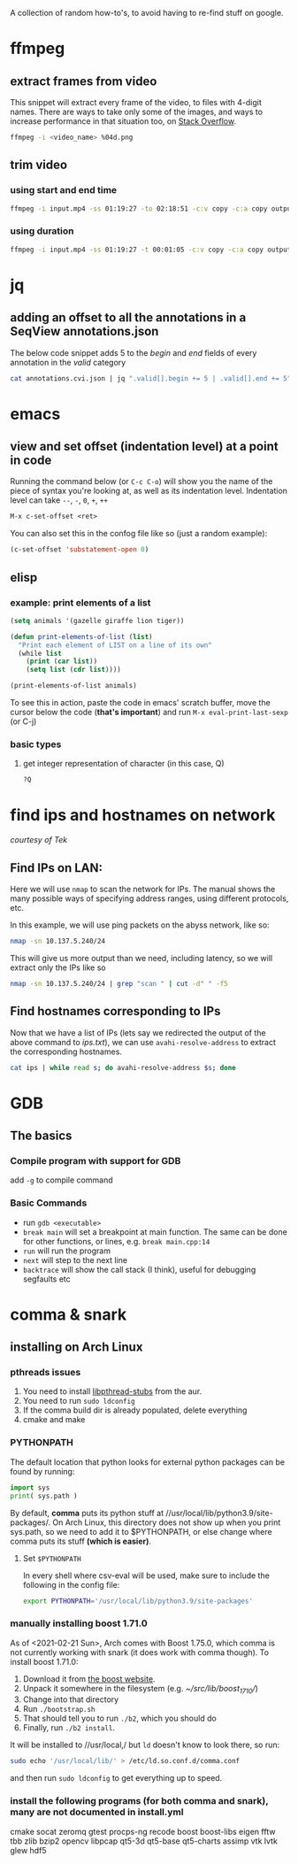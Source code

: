 A collection of random how-to's, to avoid having to re-find stuff on google.

* ffmpeg
** extract frames from video
This snippet will extract every frame of the video, to files with 4-digit names. There are ways to take only some of the images, and ways to increase performance in that situation too, on [[https://stackoverflow.com/questions/10957412/fastest-way-to-extract-frames-using-ffmpeg][Stack Overflow]].
#+begin_src bash
ffmpeg -i <video_name> %04d.png
#+end_src
** trim video
*** using start and end time
#+begin_src bash
ffmpeg -i input.mp4 -ss 01:19:27 -to 02:18:51 -c:v copy -c:a copy output.mp4
#+end_src
*** using duration
#+begin_src bash
ffmpeg -i input.mp4 -ss 01:19:27 -t 00:01:05 -c:v copy -c:a copy output.mp4
#+end_src
* jq 
** adding an offset to all the annotations in a SeqView annotations.json
The below code snippet adds 5 to the /begin/ and /end/ fields of every annotation in the /valid/ category
#+begin_src bash
cat annotations.cvi.json | jq ".valid[].begin += 5 | .valid[].end += 5"
#+end_src
* emacs
** view and set offset (indentation level) at a point in code
Running the command below (or =C-c C-o=) will show you the name of the piece of syntax you're looking at, as well as its indentation level. Indentation level can take =--=, =-=, =0=, =+=, =++=
#+begin_src emacs-lisp
M-x c-set-offset <ret>
#+end_src

You can also set this in the confog file like so (just a random example):
 #+begin_src emacs-lisp
(c-set-offset 'substatement-open 0)
 #+end_src
** elisp
*** example: print elements of a list
#+begin_src emacs-lisp
(setq animals '(gazelle giraffe lion tiger))

(defun print-elements-of-list (list)
  "Print each element of LIST on a line of its own"
  (while list
    (print (car list))
    (setq list (cdr list))))

(print-elements-of-list animals)
#+end_src

To see this in action, paste the code in emacs' scratch buffer, move the cursor below the code (*that's important*) and run =M-x eval-print-last-sexp= (or C-j)
*** basic types
**** get integer representation of character (in this case, Q)
#+begin_src emacs-lisp
?Q
#+end_src
* find ips and hostnames on network
/courtesy of Tek/
** Find IPs on LAN:
Here we will use =nmap= to scan the network for IPs. The manual shows the many possible ways of specifying address ranges, using different protocols, etc.

In this example, we will use ping packets on the abyss network, like so:
#+begin_src bash 
nmap -sn 10.137.5.240/24
#+end_src

This will give us more output than we need, including latency, so we will extract only the IPs like so
#+begin_src bash
nmap -sn 10.137.5.240/24 | grep "scan " | cut -d" " -f5
#+end_src

** Find hostnames corresponding to IPs
Now that we have a list of IPs (lets say we redirected the output of the above command to /ips.txt/), we can use =avahi-resolve-address= to extract the corresponding hostnames.
#+begin_src bash
cat ips | while read s; do avahi-resolve-address $s; done
#+end_src
* GDB
** The basics
*** Compile program with support for GDB
add =-g= to compile command
*** Basic Commands
- run =gdb <executable>=
- =break main= will set a breakpoint at main function. The same can be done for other functions, or lines, e.g. =break main.cpp:14=
- =run= will run the program
- =next= will step to the next line
- =backtrace= will show the call stack (I think), useful for debugging segfaults etc


* comma & snark
** installing on Arch Linux
*** pthreads issues
1. You need to install [[https://aur.archlinux.org/packages/libpthread-stubs/][libpthread-stubs]] from the aur.
2. You need to run =sudo ldconfig=
3. If the comma build dir is already populated, delete everything
4. cmake and make

*** PYTHONPATH
The default location that python looks for external python packages can be found by running:
 #+begin_src python
import sys
print( sys.path )
 #+end_src

By default, *comma* puts its python stuff at //usr/local/lib/python3.9/site-packages/. 
On Arch Linux, this directory does not show up when you print sys.path, 
so we need to add it to $PYTHONPATH, or else change where comma puts its stuff *(which is easier)*. 

**** Set =$PYTHONPATH=
In every shell where csv-eval will be used, make sure to include the following
in the config file:
#+begin_src bash
export PYTHONPATH='/usr/local/lib/python3.9/site-packages'
#+end_src

*** manually installing boost 1.71.0
As of <2021-02-21 Sun>, Arch comes with Boost 1.75.0, which comma is not currently working with snark (it does work with comma though).
To install boost 1.71.0:
1. Download it from [[https://www.boost.org/users/history/version_1_71_0.html][the boost website]].
2. Unpack it somewhere in the filesystem (e.g. /~/src/lib/boost_1_71_0//)
3. Change into that directory
4. Run =./bootstrap.sh=
5. That should tell you to run =./b2=, which you should do
6. Finally, run =./b2 install=. 

It will be installed to //usr/local,/ but =ld= doesn't know to look there, so run:
#+begin_src bash
sudo echo '/usr/local/lib/' > /etc/ld.so.conf.d/comma.conf
#+end_src
and then run =sudo ldconfig= to get everything up to speed.

*** install the following programs (for both comma and snark), many are not documented in install.yml
cmake
socat
zeromq
gtest
procps-ng
recode
boost
boost-libs
eigen
fftw
tbb
zlib
bzip2
opencv
libpcap
qt5-3d
qt5-base
qt5-charts
assimp
vtk
lvtk
glew
hdf5
